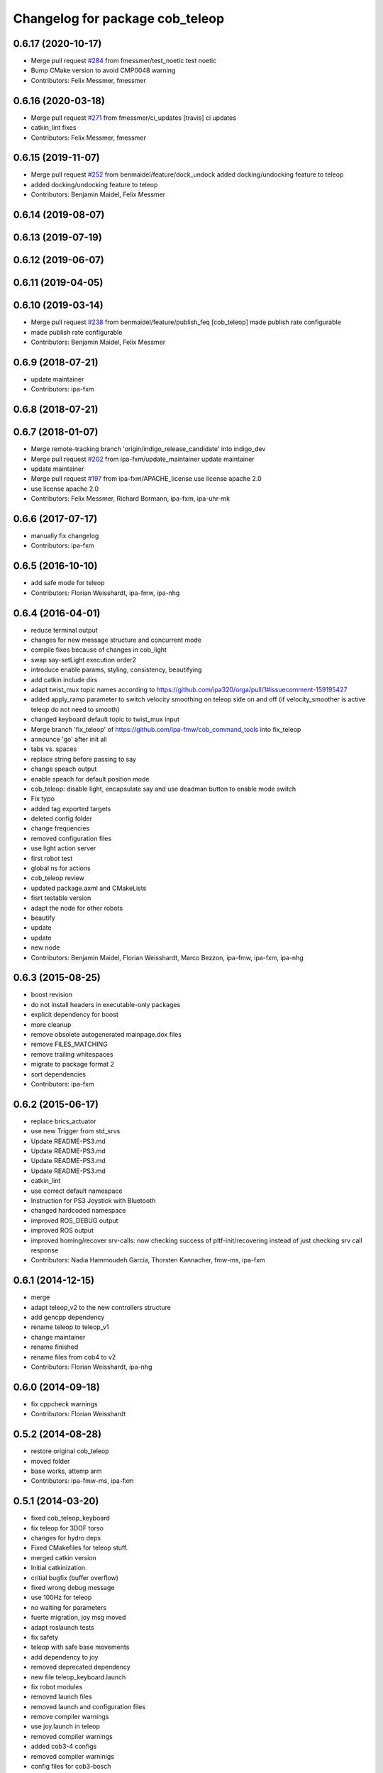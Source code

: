 ^^^^^^^^^^^^^^^^^^^^^^^^^^^^^^^^
Changelog for package cob_teleop
^^^^^^^^^^^^^^^^^^^^^^^^^^^^^^^^

0.6.17 (2020-10-17)
-------------------
* Merge pull request `#284 <https://github.com/ipa320/cob_command_tools/issues/284>`_ from fmessmer/test_noetic
  test noetic
* Bump CMake version to avoid CMP0048 warning
* Contributors: Felix Messmer, fmessmer

0.6.16 (2020-03-18)
-------------------
* Merge pull request `#271 <https://github.com/ipa320/cob_command_tools/issues/271>`_ from fmessmer/ci_updates
  [travis] ci updates
* catkin_lint fixes
* Contributors: Felix Messmer, fmessmer

0.6.15 (2019-11-07)
-------------------
* Merge pull request `#252 <https://github.com/ipa320/cob_command_tools/issues/252>`_ from benmaidel/feature/dock_undock
  added docking/undocking feature to teleop
* added docking/undocking feature to teleop
* Contributors: Benjamin Maidel, Felix Messmer

0.6.14 (2019-08-07)
-------------------

0.6.13 (2019-07-19)
------------------

0.6.12 (2019-06-07)
-------------------

0.6.11 (2019-04-05)
-------------------

0.6.10 (2019-03-14)
-------------------
* Merge pull request `#238 <https://github.com/ipa320/cob_command_tools/issues/238>`_ from benmaidel/feature/publish_feq
  [cob_teleop] made publish rate configurable
* made publish rate configurable
* Contributors: Benjamin Maidel, Felix Messmer

0.6.9 (2018-07-21)
------------------
* update maintainer
* Contributors: ipa-fxm

0.6.8 (2018-07-21)
------------------

0.6.7 (2018-01-07)
------------------
* Merge remote-tracking branch 'origin/indigo_release_candidate' into indigo_dev
* Merge pull request `#202 <https://github.com/ipa320/cob_command_tools/issues/202>`_ from ipa-fxm/update_maintainer
  update maintainer
* update maintainer
* Merge pull request `#197 <https://github.com/ipa320/cob_command_tools/issues/197>`_ from ipa-fxm/APACHE_license
  use license apache 2.0
* use license apache 2.0
* Contributors: Felix Messmer, Richard Bormann, ipa-fxm, ipa-uhr-mk

0.6.6 (2017-07-17)
------------------
* manually fix changelog
* Contributors: ipa-fxm

0.6.5 (2016-10-10)
------------------
* add safe mode for teleop
* Contributors: Florian Weisshardt, ipa-fmw, ipa-nhg

0.6.4 (2016-04-01)
------------------
* reduce terminal output
* changes for new message structure and concurrent mode
* compile fixes because of changes in cob_light
* swap say-setLight execution order2
* introduce enable params, styling, consistency, beautifying
* add catkin include dirs
* adapt twist_mux topic names according to https://github.com/ipa320/orga/pull/1#issuecomment-159195427
* added apply_ramp parameter to switch velocity smoothing on teleop side on and off (if velocity_smoother is active teleop do not need to smooth)
* changed keyboard default topic to twist_mux input
* Merge branch 'fix_teleop' of https://github.com/ipa-fmw/cob_command_tools into fix_teleop
* announce 'go' after init all
* tabs vs. spaces
* replace string before passing to say
* change speach output
* enable speach for default position mode
* cob_teleop: disable light, encapsulate say and use deadman button to enable mode switch
* Fix typo
* added tag exported targets
* deleted config folder
* change frequencies
* removed configuration files
* use light action server
* first robot test
* global ns for actions
* cob_teleop review
* updated package.axml and CMakeLists
* fisrt testable version
* adapt the node for other robots
* beautify
* update
* update
* new node
* Contributors: Benjamin Maidel, Florian Weisshardt, Marco Bezzon, ipa-fmw, ipa-fxm, ipa-nhg

0.6.3 (2015-08-25)
------------------
* boost revision
* do not install headers in executable-only packages
* explicit dependency for boost
* more cleanup
* remove obsolete autogenerated mainpage.dox files
* remove FILES_MATCHING
* remove trailing whitespaces
* migrate to package format 2
* sort dependencies
* Contributors: ipa-fxm

0.6.2 (2015-06-17)
------------------
* replace brics_actuator
* use new Trigger from std_srvs
* Update README-PS3.md
* Update README-PS3.md
* Update README-PS3.md
* Update README-PS3.md
* catkin_lint
* use correct default namespace
* Instruction for PS3 Joystick with Bluetooth
* changed hardcoded namespace
* improved ROS_DEBUG output
* improved ROS output
* improved homing/recover srv-calls: now checking success of pltf-init/recovering instead of just checking srv call response
* Contributors: Nadia Hammoudeh García, Thorsten Kannacher, fmw-ms, ipa-fxm

0.6.1 (2014-12-15)
------------------
* merge
* adapt teleop_v2 to the new controllers structure
* add gencpp dependency
* rename teleop to teleop_v1
* change maintainer
* rename finished
* rename files from cob4 to v2
* Contributors: Florian Weisshardt, ipa-nhg

0.6.0 (2014-09-18)
------------------
* fix cppcheck warnings
* Contributors: Florian Weisshardt

0.5.2 (2014-08-28)
------------------
* restore original cob_teleop
* moved folder
* base works, attemp arm
* Contributors: ipa-fmw-ms, ipa-fxm

0.5.1 (2014-03-20)
------------------
* fixed cob_teleop_keyboard
* fix teleop for 3DOF torso
* changes for hydro deps
* Fixed CMakefiles for teleop stuff.
* merged catkin version
* Initial catkinization.
* critial bugfix (buffer overflow)
* fixed wrong debug message
* use 100Hz for teleop
* no waiting for parameters
* fuerte migration, joy msg moved
* adapt roslaunch tests
* fix safety
* teleop with safe base movements
* add dependency to joy
* removed deprecated dependency
* new file teleop_keyboard.launch
* fix robot modules
* removed launch files
* removed launch and configuration files
* remove compiler warnings
* use joy.launch in teleop
* removed compiler warnings
* added cob3-4 configs
* removed compiler warninigs
* config files for cob3-bosch
* added ENV variables to tests
* electric update for teleop
* cleanup arm and dashboard configs
* add stop and recover/init button to teleop
* config for cob3-3
* Merge branch 'master' of github.com:ipa-fmw/cob_apps
* added license header
* add recover base button to teleop
* cob3-2 config for teleop
* changed tinmeout to 1sec
* merge
* teleop with brics messages
* added desire.yaml
* merge
* moved output to DEBUG
* added some usage instruction output
* small bug-fix
* new teleop_keyboard version - includes arm, tray, torso
* fixed teleop jump-back error
* deleted old launch file
* added module parameters for all modules
* added yaml teleop module yaml file for cob3-1
* moved robot specific teleop configuration to external configuration files
* merge
* removed deprecated dependencies
* add dependency to pt2_teleop
* wait only for 1 sec
* added support for brics intefaces to tray and arm
* added brics interface for torso
* cleanup in cob_apps and updated stack.xml's
* research camp challenge
* merge
* renamed camera_axis to head_axis and platform to base
* system cleaned - missing launch files added
* much ado about nothing
* Modified launch files of cob_base_drive_chain, cob_relayboard, cob_undercaariage_ctrl and cob_teleop_ucar and made them hierarchic
* merged with cpc-pk: added ctrl for tricycle-kinematic; specification of limit in CanDriveHarmonica can now be specified via Inifile; base_drive_chain can be operated on variable numbers of motors (lesser or equal to eight); variable setting of path to inifile for UndercarriageCtrlGeom; debugged relaysboard - reads Bus now nonblocking
* -
* merge
* teleop keyboard
* Merge branch 'master' into scriptserver
* performance tuning
* teleoperation with keyboard
* update documentation
* bugfix in teleop
* ramp filter for base_controller
* teleop with deadman and run button
* improved joystick handling
* renamed launch file
* modification on cob3-2
* adaptions for cob3-2
* knoeppkes
* new platform launch file
* deleted teleop keyboard
* update on robot
* dual arm cob3 simulation and modified controllers for schunk simulation
* modifications for navigation with ucar
* adapt device
* merge with cpc
* Added dependencies for build of controllers to cob_teleop package
* implemented, debugged and tested basic undercarriage controller - works on Descartes principal of rigid body motion
* remote controll of torso, tray, arm with joystick is working
* added timeout, if no /joint_states message arrives
* initial values for velocities
* get initial joint values from joint_states topic
* test
* Deployment of undercarriage controller debugged and finished: launch-script cob_ucar_joy starts up relayboard, base_drive_chain and controller; also remaps topics and services in correct namespaces. Debugging of controller itself is work in progress: simplified and removed old stuff - code compiles - controller runs but appaerently has some bugs -> may not yet be used
* Merge branch 'review-cpc'
* introduced env variable ROBOT
* debugging undercarriage drivers (base_drive_chain + relayboard + ucar_ctrl) - work in progress
* cleaning up in cob_apps stack
* modified teleop launch file
* launch file for teleop_cob
* new teleop for cob
* merge
* new stl files for torso
* JSF: Added intrinsics to topic
* debugged ucar controller and base drive chain node - still not running
* reduced velocity of joystick
* better 2d navigation
* test of ROS navigation on cob
* renamed packages to cob_ convention
* Contributors: Alexander Bubeck, COB3-Manipulation, COB3-Navigation, Christian, Florian Weißhardt, Your full name, abubeck, b-it-bots, cpc, fmw, ipa, ipa-bnm, ipa-cob3-3, ipa-cpc, ipa-fmw, ipa-fxm, ipa-taj-dm, ipa-uhr-fm, nhg-ipa, snilsson, uh

